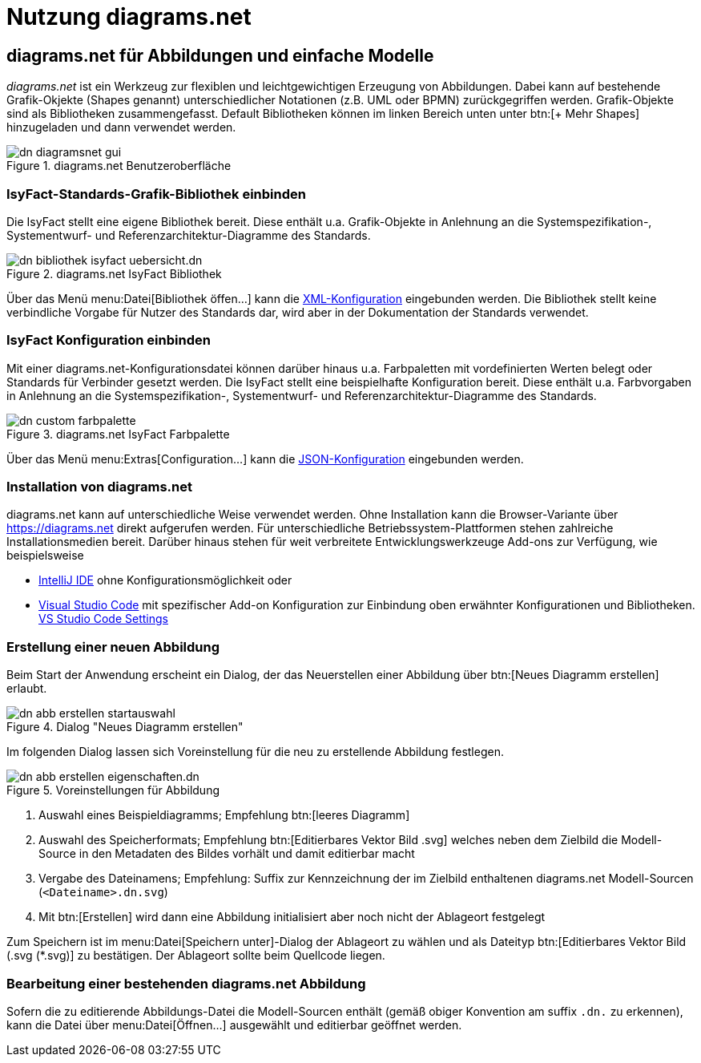 = Nutzung diagrams.net

// tag::inhalt[]
[[diagrams-net-fuer-abbildungen-und-einfache-modelle]]
== diagrams.net für Abbildungen und einfache Modelle
_diagrams.net_ ist ein Werkzeug zur flexiblen und leichtgewichtigen Erzeugung von Abbildungen. 
Dabei kann auf bestehende Grafik-Okjekte (Shapes genannt) unterschiedlicher Notationen (z.B. UML oder BPMN) zurückgegriffen werden.  
Grafik-Objekte sind als Bibliotheken zusammengefasst. 
Default Bibliotheken können im linken Bereich unten unter  btn:[+ Mehr Shapes] hinzugeladen und dann verwendet werden.
 
:desc-image-dn-diagramsnet-gui: diagrams.net Benutzeroberfläche
[id="image-dn-diagramsnet-gui",reftext="{figure-caption} {counter:figures}"]	 
.{desc-image-dn-diagramsnet-gui}
image::diagramsnet/dn-diagramsnet-gui.png[align="center"]

[[IsyFact-Standards-Grafik-Bibliothek-einbinden]]
=== IsyFact-Standards-Grafik-Bibliothek einbinden
Die IsyFact stellt eine eigene Bibliothek bereit. 
Diese enthält u.a. Grafik-Objekte in Anlehnung an die Systemspezifikation-, Systementwurf- und Referenzarchitektur-Diagramme des Standards.

:desc-image-dn-bibliothek-isyfact-uebersicht: diagrams.net IsyFact Bibliothek
[id="image-dn-bibliothek-isyfact-uebersicht",reftext="{figure-caption} {counter:figures}"]	 
.{desc-image-dn-bibliothek-isyfact-uebersicht}
image::diagramsnet/dn-bibliothek-isyfact-uebersicht.dn.svg[align="center"]

Über das Menü menu:Datei[Bibliothek öffen...] kann die link:{attachmentsdir}/IsyFact.drawiolib.xml[XML-Konfiguration] eingebunden werden.
Die Bibliothek stellt keine verbindliche Vorgabe für Nutzer des Standards dar, wird aber in der Dokumentation der Standards verwendet.

[[IsyFact-Konfiguration-einbinden]]
=== IsyFact Konfiguration einbinden
Mit einer diagrams.net-Konfigurationsdatei können darüber hinaus u.a. Farbpaletten mit vordefinierten Werten belegt oder Standards für Verbinder gesetzt werden. 
Die IsyFact stellt eine beispielhafte Konfiguration bereit. 
Diese enthält u.a. Farbvorgaben in Anlehnung an die Systemspezifikation-, Systementwurf- und Referenzarchitektur-Diagramme des Standards.

:desc-image-dn-custom-farbpalette: diagrams.net IsyFact Farbpalette
[id="image-dn-custom-farbpalette",reftext="{figure-caption} {counter:figures}"]	 
.{desc-image-dn-custom-farbpalette}
image::diagramsnet/dn-custom-farbpalette.png[align="center"]

Über das Menü menu:Extras[Configuration...] kann die link:{attachmentsdir}/diagrams_net_standalone_configuration.json[JSON-Konfiguration] eingebunden werden.

[[Installation-diagrams.net]]
=== Installation von diagrams.net
diagrams.net kann auf unterschiedliche Weise verwendet werden. 
Ohne Installation kann die Browser-Variante über https://diagrams.net direkt aufgerufen werden. 
Für unterschiedliche Betriebssystem-Plattformen stehen zahlreiche Installationsmedien bereit. 
Darüber hinaus stehen für weit verbreitete Entwicklungswerkzeuge Add-ons zur Verfügung, wie beispielsweise

* https://plugins.jetbrains.com/plugin/15635-diagrams-net-integration[IntelliJ IDE] ohne Konfigurationsmöglichkeit oder 
* https://marketplace.visualstudio.com/items?itemName=hediet.vscode-drawio[Visual Studio Code] mit spezifischer Add-on Konfiguration zur Einbindung oben erwähnter Konfigurationen und Bibliotheken. 
link:{attachmentsdir}/diagrams_net_vs_studio_code_settings.json[VS Studio Code Settings]


[[erstellung-einer-neuen-abbildung]]
=== Erstellung einer neuen Abbildung
Beim Start der Anwendung erscheint ein Dialog, der das Neuerstellen einer Abbildung über btn:[Neues Diagramm erstellen] erlaubt.

:desc-image-dn-abb-erstellen-startauswahl: Dialog "Neues Diagramm erstellen"
[id="image-dn-abb-erstellen-startauswahl",reftext="{figure-caption} {counter:figures}"]	 
.{desc-image-dn-abb-erstellen-startauswahl}
image::diagramsnet/dn-abb-erstellen-startauswahl.png[align="center"]

Im folgenden Dialog lassen sich Voreinstellung für die neu zu erstellende Abbildung festlegen. 

:desc-image-dn-abb-erstellen-eigenschaften: Voreinstellungen für Abbildung
[id="image-dn-abb-erstellen-eigenschaften",reftext="{figure-caption} {counter:figures}"]	 
.{desc-image-dn-abb-erstellen-eigenschaften}
image::diagramsnet/dn-abb-erstellen-eigenschaften.dn.svg[align="center"]

1. Auswahl eines Beispieldiagramms; Empfehlung btn:[leeres Diagramm]
2. Auswahl des Speicherformats; Empfehlung btn:[Editierbares Vektor Bild .svg] welches neben dem Zielbild die Modell-Source in den Metadaten des Bildes vorhält und damit editierbar macht
3. Vergabe des Dateinamens; Empfehlung: Suffix zur Kennzeichnung der im Zielbild enthaltenen diagrams.net Modell-Sourcen (`<Dateiname>.dn.svg`)
4. Mit btn:[Erstellen] wird dann eine Abbildung initialisiert aber noch nicht der Ablageort festgelegt

Zum Speichern ist im menu:Datei[Speichern unter]-Dialog der Ablageort zu wählen und als Dateityp btn:[Editierbares Vektor Bild (.svg (*.svg)] zu bestätigen.
Der Ablageort sollte beim Quellcode liegen.

[[bearbeitung-einer-bestehenden-diagrams-net-abbildung]]
=== Bearbeitung einer bestehenden diagrams.net Abbildung
Sofern die zu editierende Abbildungs-Datei die Modell-Sourcen enthält (gemäß obiger Konvention am suffix `.dn.` zu erkennen), kann die Datei über menu:Datei[Öffnen...] ausgewählt und editierbar geöffnet werden.
// end::inhalt[]